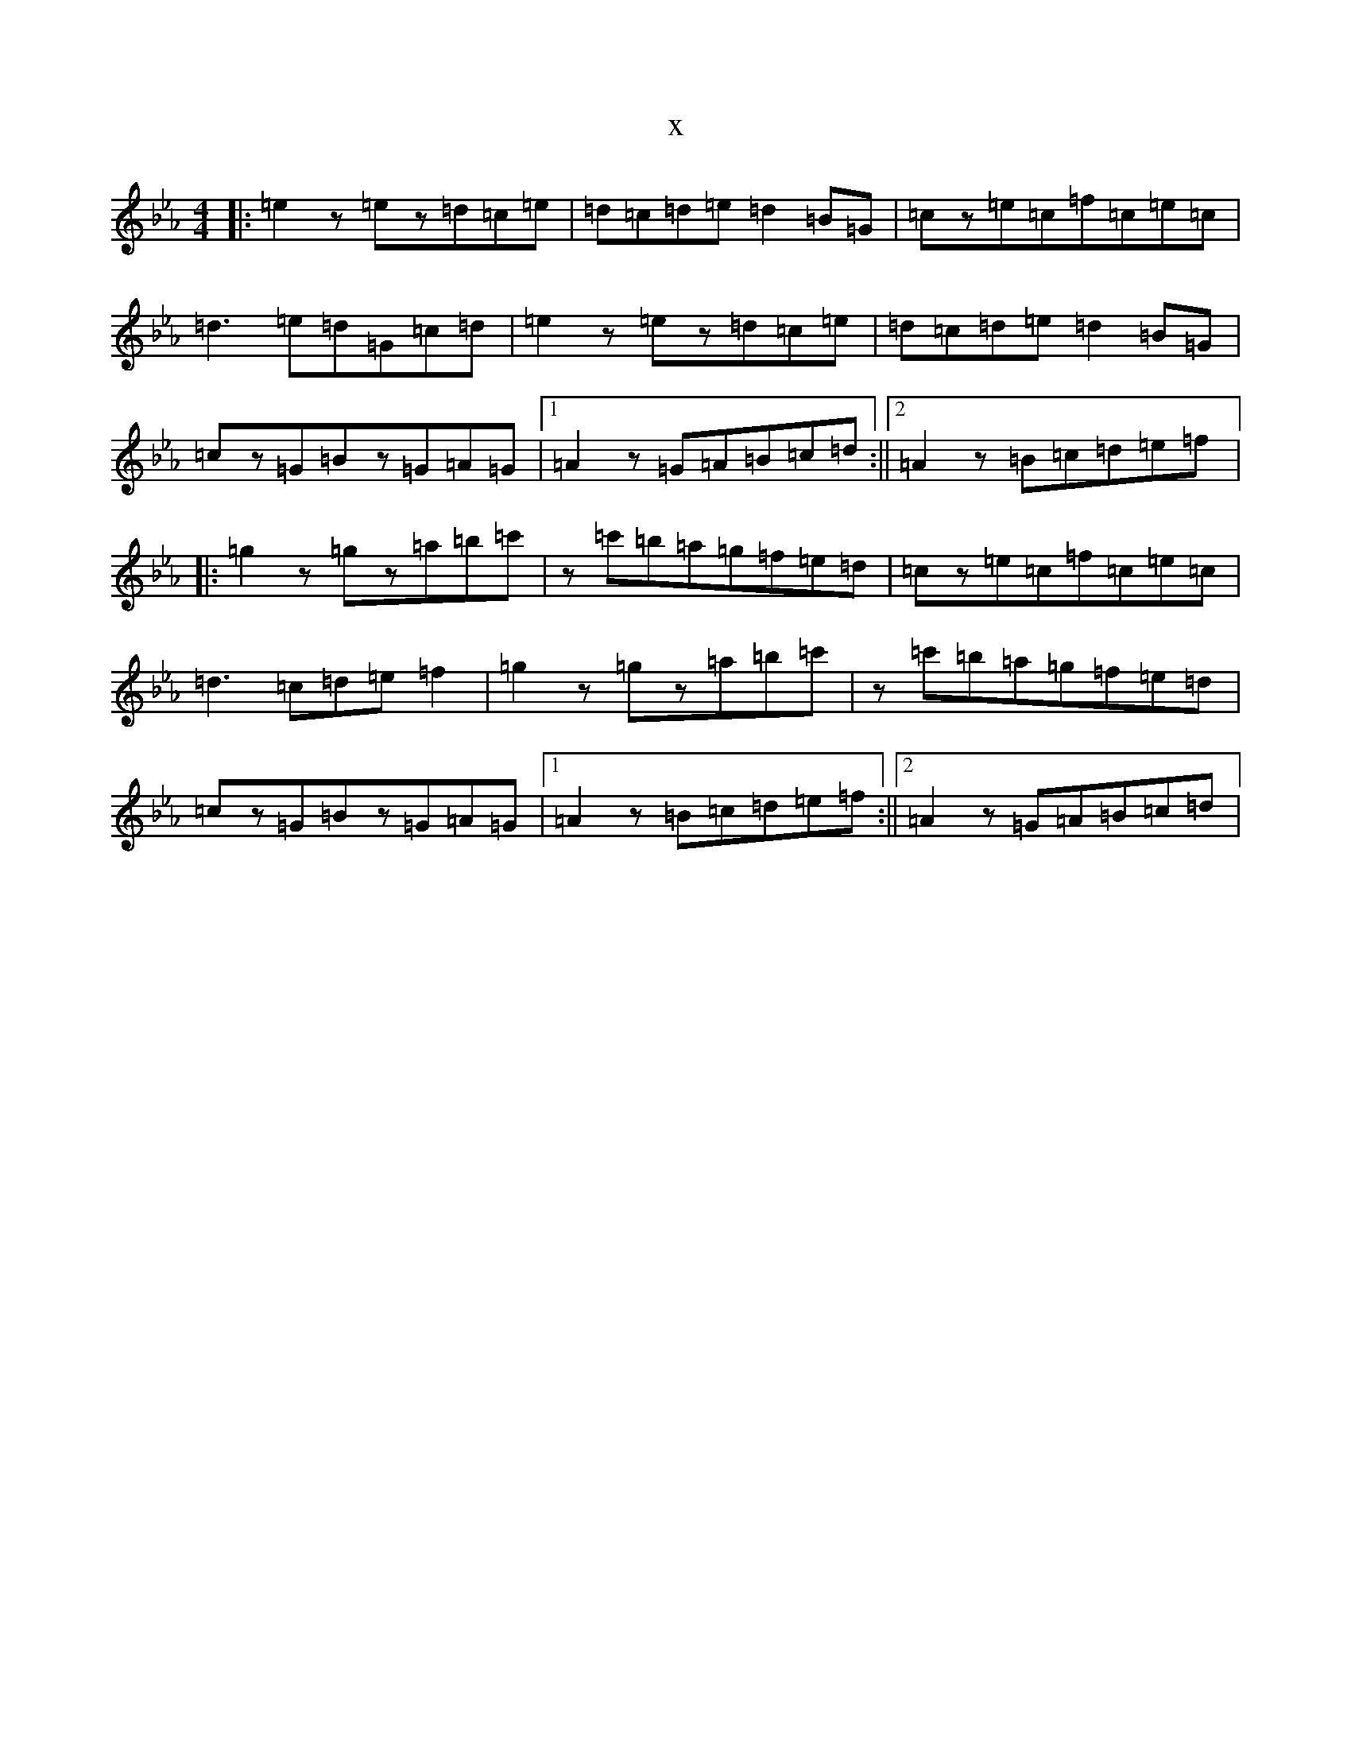 X:20378
T:x
L:1/8
M:4/4
K: C minor
|:=e2z=ez=d=c=e|=d=c=d=e=d2=B=G|=cz=e=c=f=c=e=c|=d3=e=d=G=c=d|=e2z=ez=d=c=e|=d=c=d=e=d2=B=G|=cz=G=Bz=G=A=G|1=A2z=G=A=B=c=d:||2=A2z=B=c=d=e=f|:=g2z=gz=a=b=c'|z=c'=b=a=g=f=e=d|=cz=e=c=f=c=e=c|=d3=c=d=e=f2|=g2z=gz=a=b=c'|z=c'=b=a=g=f=e=d|=cz=G=Bz=G=A=G|1=A2z=B=c=d=e=f:||2=A2z=G=A=B=c=d|